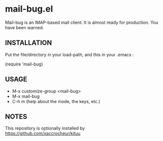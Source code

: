 * mail-bug.el

Mail-bug is an IMAP-based mail client.
It is almost ready for production. You have been warned.

** INSTALLATION
Put the file/directory in your load-path, and this in your
.emacs :

(require 'mail-bug)

** USAGE
- M-x customize-group <mail-bug>
- M-x mail-bug
- C-h m (help about the mode, the keys, etc.)

** NOTES
This repository is optionally installed by
https://github.com/xaccrocheur/kituu
